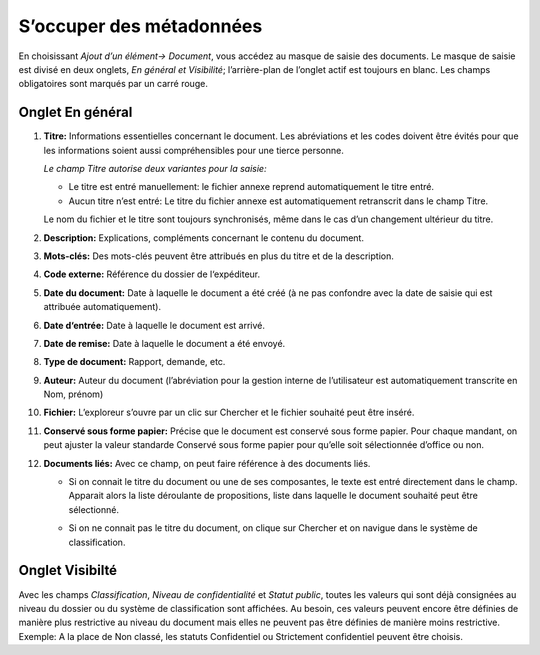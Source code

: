 S’occuper des métadonnées
=========================

En choisissant *Ajout d’un élément→ Document*, vous accédez au masque de saisie
des documents. Le masque de saisie est divisé en deux onglets,
*En général et Visibilité*; l’arrière-plan de l’onglet actif est toujours en blanc.
Les champs obligatoires sont marqués par un carré rouge.

Onglet En général
^^^^^^^^^^^^^^^^^

1. **Titre:** Informations essentielles concernant le document. Les abréviations
   et les codes doivent être évités pour que les informations soient aussi
   compréhensibles pour une tierce personne.

   *Le champ Titre autorise deux variantes pour la saisie:*

   - Le titre est entré manuellement: le fichier annexe reprend automatiquement
     le titre entré.

   - Aucun titre n’est entré: Le titre du fichier annexe est automatiquement
     retranscrit dans le champ Titre.

   Le nom du fichier et le titre sont toujours synchronisés, même dans le cas
   d’un changement ultérieur du titre.

   |img-document-13|

2. **Description:** Explications, compléments concernant le contenu du document.

3. **Mots-clés:** Des mots-clés peuvent être attribués en plus du titre et de la description.

4. **Code externe:** Référence du dossier de l‘expéditeur.

5. **Date du document:** Date à laquelle le document a été créé
   (à ne pas confondre avec la date de saisie qui est attribuée automatiquement).

6. **Date d‘entrée:** Date à laquelle le document est arrivé.

7. **Date de remise:** Date à laquelle le document a été envoyé.

8. **Type de document:** Rapport, demande, etc.

9. **Auteur:** Auteur du document (l’abréviation pour la gestion interne
   de l’utilisateur est automatiquement transcrite en Nom, prénom)

10. **Fichier:** L’exploreur s’ouvre par un clic sur Chercher et le fichier
    souhaité peut être inséré.

11. **Conservé sous forme papier:** Précise que le document est conservé
    sous forme papier. Pour chaque mandant, on peut ajuster la valeur standarde
    Conservé sous forme papier pour qu’elle soit sélectionnée d’office ou non.

12. **Documents liés:** Avec ce champ, on peut faire référence à des documents liés.

    - Si on connait le titre du document ou une de ses composantes, le texte
      est entré directement dans le champ. Apparait alors la liste déroulante
      de propositions, liste dans laquelle le document souhaité peut être sélectionné.

    |img-document-14|

    - Si on ne connait pas le titre du document, on clique sur Chercher et on
      navigue dans le système de classification.

    |img-document-15|


Onglet Visibilté
^^^^^^^^^^^^^^^^

Avec les champs *Classification*, *Niveau de confidentialité* et *Statut public*,
toutes les valeurs qui sont déjà consignées au niveau du dossier ou du système
de classification sont affichées. Au besoin, ces valeurs peuvent encore être
définies de manière plus restrictive au niveau du document mais elles ne peuvent
pas être définies de manière moins restrictive. Exemple: A la place de Non classé,
les statuts Confidentiel ou Strictement confidentiel peuvent être choisis.

.. |img-document-13| image:: ../_static/img/img-document-13.png
.. |img-document-14| image:: ../_static/img/img-document-14.png
.. |img-document-15| image:: ../_static/img/img-document-15.png

